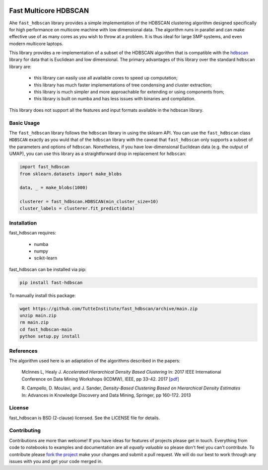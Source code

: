 .. -*- mode: rst -*-

.. image:: doc/hdbscan_logo.png
  :width: 600
  :alt: HDBSCAN logo
  :align: center

======================
Fast Multicore HDBSCAN
======================

Ahe ``fast_hdbscan`` library provides a simple implementation of the HDBSCAN clustering algorithm designed specifically
for high performance on multicore machine with low dimensional data. The algorithm runs in parallel and can make
effective use of as many cores as you wish to throw at a problem. It is thus ideal for large SMP systems, and even
modern multicore laptops.

This library provides a
re-implementation of a subset of the HDBSCAN algorithm that is compatible with the
`hdbscan <https://github.com/scikit-learn-contrib/hdbscan>`_ library for data that is Euclidean and
low dimensional. The primary advantages of this library over the standard ``hdbscan`` library are:


 * this library can easily use all available cores to speed up computation;
 * this library has much faster implementations of tree condensing and cluster extraction;
 * this library is much simpler and more approachable for extending or using components from;
 * this library is built on numba and has less issues with binaries and compilation.

This library does not support all the features and input formats available in the hdbscan library.

-----------
Basic Usage
-----------

The ``fast_hdbscan`` library follows the ``hdbscan`` library in using the sklearn API. You can use the ``fast_hdbscan``
class ``HDBSCAN`` exactly as you wuld that of the ``hdbscan`` library with the caveat that ``fast_hdbscan`` only
supports a subset of the parameters and options of ``hdbscan``. Nonetheless, if you have low-dimensional
Euclidean data (e.g. the output of UMAP), you can use this library as a straightforward drop in replacement for
``hdbscan``:

.. code:: python

    import fast_hdbscan
    from sklearn.datasets import make_blobs

    data, _ = make_blobs(1000)

    clusterer = fast_hdbscan.HDBSCAN(min_cluster_size=10)
    cluster_labels = clusterer.fit_predict(data)

------------
Installation
------------
fast_hdbscan requires:

 * numba
 * numpy
 * scikit-learn

fast_hdbscan can be installed via pip:

.. code:: bash

    pip install fast-hdbscan

To manually install this package:

.. code:: bash

    wget https://github.com/TutteInstitute/fast_hdbscan/archive/main.zip
    unzip main.zip
    rm main.zip
    cd fast_hdbscan-main
    python setup.py install

----------
References
----------

The algorithm used here is an adaptation of the algorithms described in the papers:

    McInnes L, Healy J. *Accelerated Hierarchical Density Based Clustering*
    In: 2017 IEEE International Conference on Data Mining Workshops (ICDMW), IEEE, pp 33-42.
    2017 `[pdf] <http://ieeexplore.ieee.org/stamp/stamp.jsp?tp=&arnumber=8215642>`_

    R. Campello, D. Moulavi, and J. Sander, *Density-Based Clustering Based on
    Hierarchical Density Estimates*
    In: Advances in Knowledge Discovery and Data Mining, Springer, pp 160-172.
    2013

-------
License
-------

fast_hdbscan is BSD (2-clause) licensed. See the LICENSE file for details.

------------
Contributing
------------

Contributions are more than welcome! If you have ideas for features of projects please get in touch. Everything from
code to notebooks to examples and documentation are all *equally valuable* so please don't feel you can't contribute.
To contribute please `fork the project <https://github.com/TutteInstitute/fast_hdbscan/issues#fork-destination-box>`_ make your
changes and submit a pull request. We will do our best to work through any issues with you and get your code merged in.